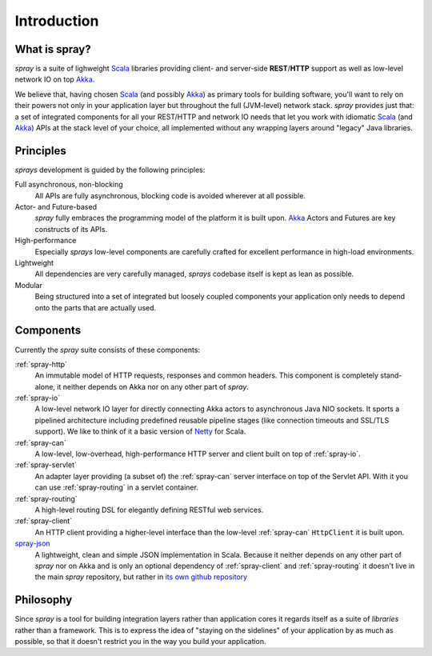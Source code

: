 Introduction
============

What is spray?
--------------

*spray* is a suite of lighweight Scala_ libraries providing client- and server-side **REST**/**HTTP** support as well
as low-level network IO on top Akka_.

We believe that, having chosen Scala_ (and possibly Akka_) as primary tools for building software, you'll want to rely
on their powers not only in your application layer but throughout the full (JVM-level) network stack. *spray* provides
just that: a set of integrated components for all your REST/HTTP and network IO needs that let you work with idiomatic
Scala_ (and Akka_) APIs at the stack level of your choice, all implemented without any wrapping layers around "legacy"
Java libraries.


Principles
----------

*sprays* development is guided by the following principles:

Full asynchronous, non-blocking
  All APIs are fully asynchronous, blocking code is avoided wherever at all possible.

Actor- and Future-based
  *spray* fully embraces the programming model of the platform it is built upon.
  Akka_ Actors and Futures are key constructs of its APIs.

High-performance
  Especially *sprays* low-level components are carefully crafted for excellent performance in high-load environments.

Lightweight
  All dependencies are very carefully managed, *sprays* codebase itself is kept as lean as possible.

Modular
  Being structured into a set of integrated but loosely coupled components your application only needs to depend onto
  the parts that are actually used.


Components
----------

Currently the *spray* suite consists of these components:

.. image:: /images/components.svg

:ref:`spray-http`
  An immutable model of HTTP requests, responses and common headers. This component is completely stand-alone, it
  neither depends on Akka nor on any other part of *spray*.

:ref:`spray-io`
  A low-level network IO layer for directly connecting Akka actors to asynchronous Java NIO sockets. It sports a
  pipelined architecture including predefined reusable pipeline stages (like connection timeouts and SSL/TLS support).
  We like to think of it a basic version of Netty_ for Scala.

:ref:`spray-can`
  A low-level, low-overhead, high-performance HTTP server and client built on top of :ref:`spray-io`.

:ref:`spray-servlet`
  An adapter layer providing (a subset of) the :ref:`spray-can` server interface on top of the Servlet API. With it
  you can use :ref:`spray-routing` in a servlet container.

:ref:`spray-routing`
  A high-level routing DSL for elegantly defining RESTful web services.

:ref:`spray-client`
  An HTTP client providing a higher-level interface than the low-level :ref:`spray-can` ``HttpClient`` it is built
  upon.

spray-json_
  A lightweight, clean and simple JSON implementation in Scala. Because it neither depends on any other part of *spray*
  nor on Akka and is only an optional dependency of :ref:`spray-client` and :ref:`spray-routing` it doesn't live in
  the main *spray* repository, but rather in `its own github repository`_

.. _`its own github repository`: spray-json_


Philosophy
----------

Since *spray* is a tool for building integration layers rather than application cores it regards itself as a suite of
*libraries* rather than a framework. This is to express the idea of "staying on the sidelines" of your application by
as much as possible, so that it doesn't restrict you in the way you build your application.


.. _Scala: http://scala-lang.org
.. _Akka: http://akka.io
.. _Netty: http://www.jboss.org/netty
.. _spray-json: https://github.com/spray/spray-json